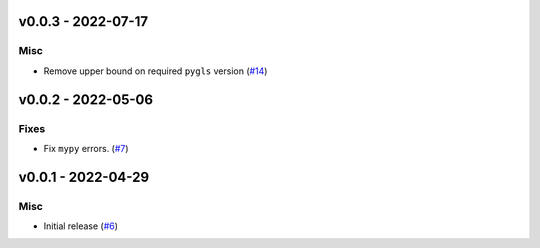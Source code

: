 v0.0.3 - 2022-07-17
-------------------

Misc
^^^^

- Remove upper bound on required ``pygls`` version (`#14 <https://github.com/alcarney/lsp-devtools/issues/14>`_)


v0.0.2 - 2022-05-06
-------------------

Fixes
^^^^^

- Fix ``mypy`` errors. (`#7 <https://github.com/alcarney/lsp-devtools/issues/7>`_)


v0.0.1 - 2022-04-29
-------------------

Misc
^^^^

- Initial release (`#6 <https://github.com/alcarney/lsp-devtools/issues/6>`_)
